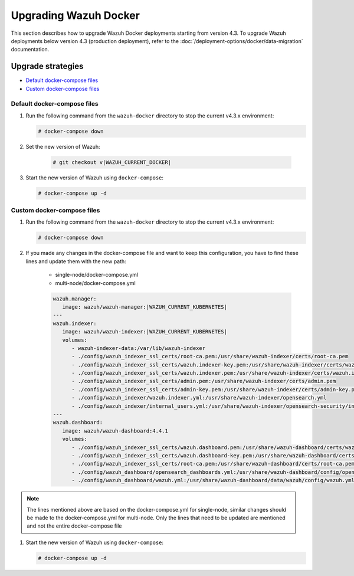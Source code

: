 .. Copyright (C) 2015, Wazuh, Inc.

.. meta::
   :description: Learn more about upgrading the Wazuh deployment on Docker in this section of our documentation. 
  
Upgrading Wazuh Docker
======================

This section describes how to upgrade Wazuh Docker deployments starting from version 4.3. To upgrade Wazuh deployments below version 4.3 (production deployment), refer to the :doc:`/deployment-options/docker/data-migration` documentation.

Upgrade strategies
---------------------------------

- `Default docker-compose files`_

- `Custom docker-compose files`_

Default docker-compose files
^^^^^^^^^^^^^^^^^^^^^^^^^^^^

#. Run the following command from the ``wazuh-docker`` directory to stop the current v4.3.x environment:

   .. code-block::

      # docker-compose down

#. Set the new version of Wazuh:

      .. code-block::

         # git checkout v|WAZUH_CURRENT_DOCKER|

#. Start the new version of Wazuh using ``docker-compose``:

   .. code-block::

      # docker-compose up -d


Custom docker-compose files
^^^^^^^^^^^^^^^^^^^^^^^^^^^

#. Run the following command from the ``wazuh-docker`` directory to stop the current v4.3.x environment:

   .. code-block::

      # docker-compose down


#. If you made any changes in the docker-compose file and want to keep this configuration, you have to find these lines and update them with the new path:

    - single-node/docker-compose.yml
    - multi-node/docker-compose.yml

    .. code-block:: yaml

      wazuh.manager:
         image: wazuh/wazuh-manager:|WAZUH_CURRENT_KUBERNETES|
      ---
      wazuh.indexer:
         image: wazuh/wazuh-indexer:|WAZUH_CURRENT_KUBERNETES|
         volumes:
            - wazuh-indexer-data:/var/lib/wazuh-indexer
            - ./config/wazuh_indexer_ssl_certs/root-ca.pem:/usr/share/wazuh-indexer/certs/root-ca.pem
            - ./config/wazuh_indexer_ssl_certs/wazuh.indexer-key.pem:/usr/share/wazuh-indexer/certs/wazuh.indexer.key
            - ./config/wazuh_indexer_ssl_certs/wazuh.indexer.pem:/usr/share/wazuh-indexer/certs/wazuh.indexer.pem
            - ./config/wazuh_indexer_ssl_certs/admin.pem:/usr/share/wazuh-indexer/certs/admin.pem
            - ./config/wazuh_indexer_ssl_certs/admin-key.pem:/usr/share/wazuh-indexer/certs/admin-key.pem
            - ./config/wazuh_indexer/wazuh.indexer.yml:/usr/share/wazuh-indexer/opensearch.yml
            - ./config/wazuh_indexer/internal_users.yml:/usr/share/wazuh-indexer/opensearch-security/internal_users.yml
      ---
      wazuh.dashboard:
         image: wazuh/wazuh-dashboard:4.4.1
         volumes:
            - ./config/wazuh_indexer_ssl_certs/wazuh.dashboard.pem:/usr/share/wazuh-dashboard/certs/wazuh-dashboard.pem
            - ./config/wazuh_indexer_ssl_certs/wazuh.dashboard-key.pem:/usr/share/wazuh-dashboard/certs/wazuh-dashboard-key.pem
            - ./config/wazuh_indexer_ssl_certs/root-ca.pem:/usr/share/wazuh-dashboard/certs/root-ca.pem
            - ./config/wazuh_dashboard/opensearch_dashboards.yml:/usr/share/wazuh-dashboard/config/opensearch_dashboards.yml
            - ./config/wazuh_dashboard/wazuh.yml:/usr/share/wazuh-dashboard/data/wazuh/config/wazuh.yml

.. note:: The lines mentioned above are based on the docker-compose.yml for single-node, similar changes should be made to the docker-compose.yml for multi-node. Only the lines that need to be updated are mentioned and not the entire docker-compose file

#. Start the new version of Wazuh using ``docker-compose``:

   .. code-block::

      # docker-compose up -d            

